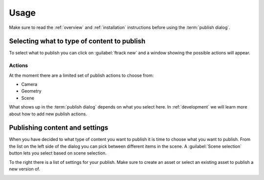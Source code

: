 ..
    :copyright: Copyright (c) 2016 ftrack

.. _usage:

*****
Usage
*****

Make sure to read the :ref:`overview` and :ref:`installation` instructions
before using the :term:`publish dialog`.

Selecting what to type of content to publish
============================================

To select what to publish you can click on :guilabel:`ftrack new` and a window
showing the possible actions will appear.

Actions
-------

.. image:: /image/publish_actions.png

At the moment there are a limited set of publish actions to choose from:

*   Camera
*   Geometry
*   Scene

What shows up in the :term:`publish dialog` depends on what you select here. In
:ref:`development` we will learn more about how to add new publish actions.

Publishing content and settings
===============================

When you have decided to what type of content you want to publish it is time
to choose what you want to publish. From the list on the left side of the
dialog you can pick between different items in the scene. A
:guilabel:`Scene selection` button lets you select based on scene selection.

To the right there is a list of settings for your publish. Make sure to create
an asset or select an existing asset to publish a new version of.

.. image:: /image/publish_geometry.png
